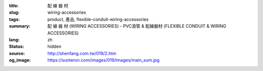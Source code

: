 :title: 配 線 器 材
:slug: wiring-accessories
:tags: product, 產品, flexible-conduit-wiring-accessories
:summary: 配 線 器 材 (WIRING ACCESSORIES) - PVC浪管 & 配線器材 (FLEXIBLE CONDUIT & WIRING ACCESSORIES)
:lang: zh
:status: hidden
:source: http://shenfang.com.tw/019/2.htm
:og_image: https://sunteron.com/images/019/images/main_sum.jpg
